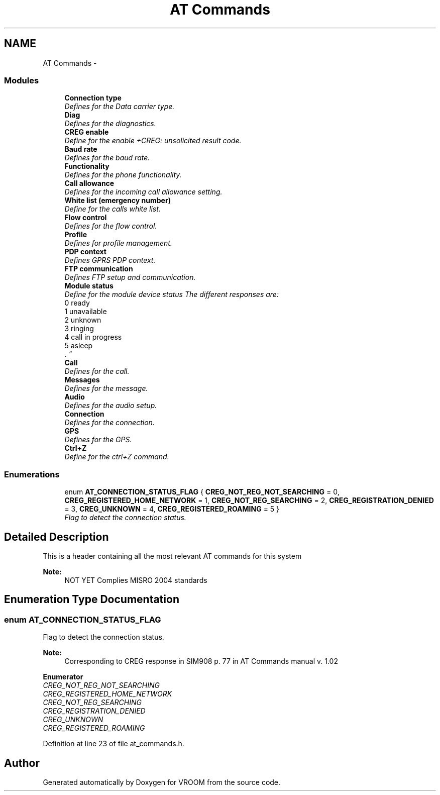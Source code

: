 .TH "AT Commands" 3 "Tue Dec 2 2014" "Version v0.01" "VROOM" \" -*- nroff -*-
.ad l
.nh
.SH NAME
AT Commands \- 
.SS "Modules"

.in +1c
.ti -1c
.RI "\fBConnection type\fP"
.br
.RI "\fIDefines for the Data carrier type\&. \fP"
.ti -1c
.RI "\fBDiag\fP"
.br
.RI "\fIDefines for the diagnostics\&. \fP"
.ti -1c
.RI "\fBCREG enable\fP"
.br
.RI "\fIDefine for the enable +CREG: unsolicited result code\&. \fP"
.ti -1c
.RI "\fBBaud rate\fP"
.br
.RI "\fIDefines for the baud rate\&. \fP"
.ti -1c
.RI "\fBFunctionality\fP"
.br
.RI "\fIDefines for the phone functionality\&. \fP"
.ti -1c
.RI "\fBCall allowance\fP"
.br
.RI "\fIDefines for the incoming call allowance setting\&. \fP"
.ti -1c
.RI "\fBWhite list (emergency number)\fP"
.br
.RI "\fIDefine for the calls white list\&. \fP"
.ti -1c
.RI "\fBFlow control\fP"
.br
.RI "\fIDefines for the flow control\&. \fP"
.ti -1c
.RI "\fBProfile\fP"
.br
.RI "\fIDefines for profile management\&. \fP"
.ti -1c
.RI "\fBPDP context\fP"
.br
.RI "\fIDefines GPRS PDP context\&. \fP"
.ti -1c
.RI "\fBFTP communication\fP"
.br
.RI "\fIDefines FTP setup and communication\&. \fP"
.ti -1c
.RI "\fBModule status\fP"
.br
.RI "\fIDefine for the module device status The different responses are:
.br
0 ready
.br
1 unavailable
.br
2 unknown
.br
3 ringing
.br
4 call in progress
.br
5 asleep
.br
\&. \fP"
.ti -1c
.RI "\fBCall\fP"
.br
.RI "\fIDefines for the call\&. \fP"
.ti -1c
.RI "\fBMessages\fP"
.br
.RI "\fIDefines for the message\&. \fP"
.ti -1c
.RI "\fBAudio\fP"
.br
.RI "\fIDefines for the audio setup\&. \fP"
.ti -1c
.RI "\fBConnection\fP"
.br
.RI "\fIDefines for the connection\&. \fP"
.ti -1c
.RI "\fBGPS\fP"
.br
.RI "\fIDefines for the GPS\&. \fP"
.ti -1c
.RI "\fBCtrl+Z\fP"
.br
.RI "\fIDefine for the ctrl+Z command\&. \fP"
.in -1c
.SS "Enumerations"

.in +1c
.ti -1c
.RI "enum \fBAT_CONNECTION_STATUS_FLAG\fP { \fBCREG_NOT_REG_NOT_SEARCHING\fP = 0, \fBCREG_REGISTERED_HOME_NETWORK\fP = 1, \fBCREG_NOT_REG_SEARCHING\fP = 2, \fBCREG_REGISTRATION_DENIED\fP = 3, \fBCREG_UNKNOWN\fP = 4, \fBCREG_REGISTERED_ROAMING\fP = 5 }"
.br
.RI "\fIFlag to detect the connection status\&. \fP"
.in -1c
.SH "Detailed Description"
.PP 
This is a header containing all the most relevant AT commands for this system 
.PP
\fBNote:\fP
.RS 4
NOT YET Complies MISRO 2004 standards 
.RE
.PP

.SH "Enumeration Type Documentation"
.PP 
.SS "enum \fBAT_CONNECTION_STATUS_FLAG\fP"

.PP
Flag to detect the connection status\&. 
.PP
\fBNote:\fP
.RS 4
Corresponding to CREG response in SIM908 p\&. 77 in AT Commands manual v\&. 1\&.02 
.RE
.PP

.PP
\fBEnumerator\fP
.in +1c
.TP
\fB\fICREG_NOT_REG_NOT_SEARCHING \fP\fP
.TP
\fB\fICREG_REGISTERED_HOME_NETWORK \fP\fP
.TP
\fB\fICREG_NOT_REG_SEARCHING \fP\fP
.TP
\fB\fICREG_REGISTRATION_DENIED \fP\fP
.TP
\fB\fICREG_UNKNOWN \fP\fP
.TP
\fB\fICREG_REGISTERED_ROAMING \fP\fP
.PP
Definition at line 23 of file at_commands\&.h\&.
.SH "Author"
.PP 
Generated automatically by Doxygen for VROOM from the source code\&.
